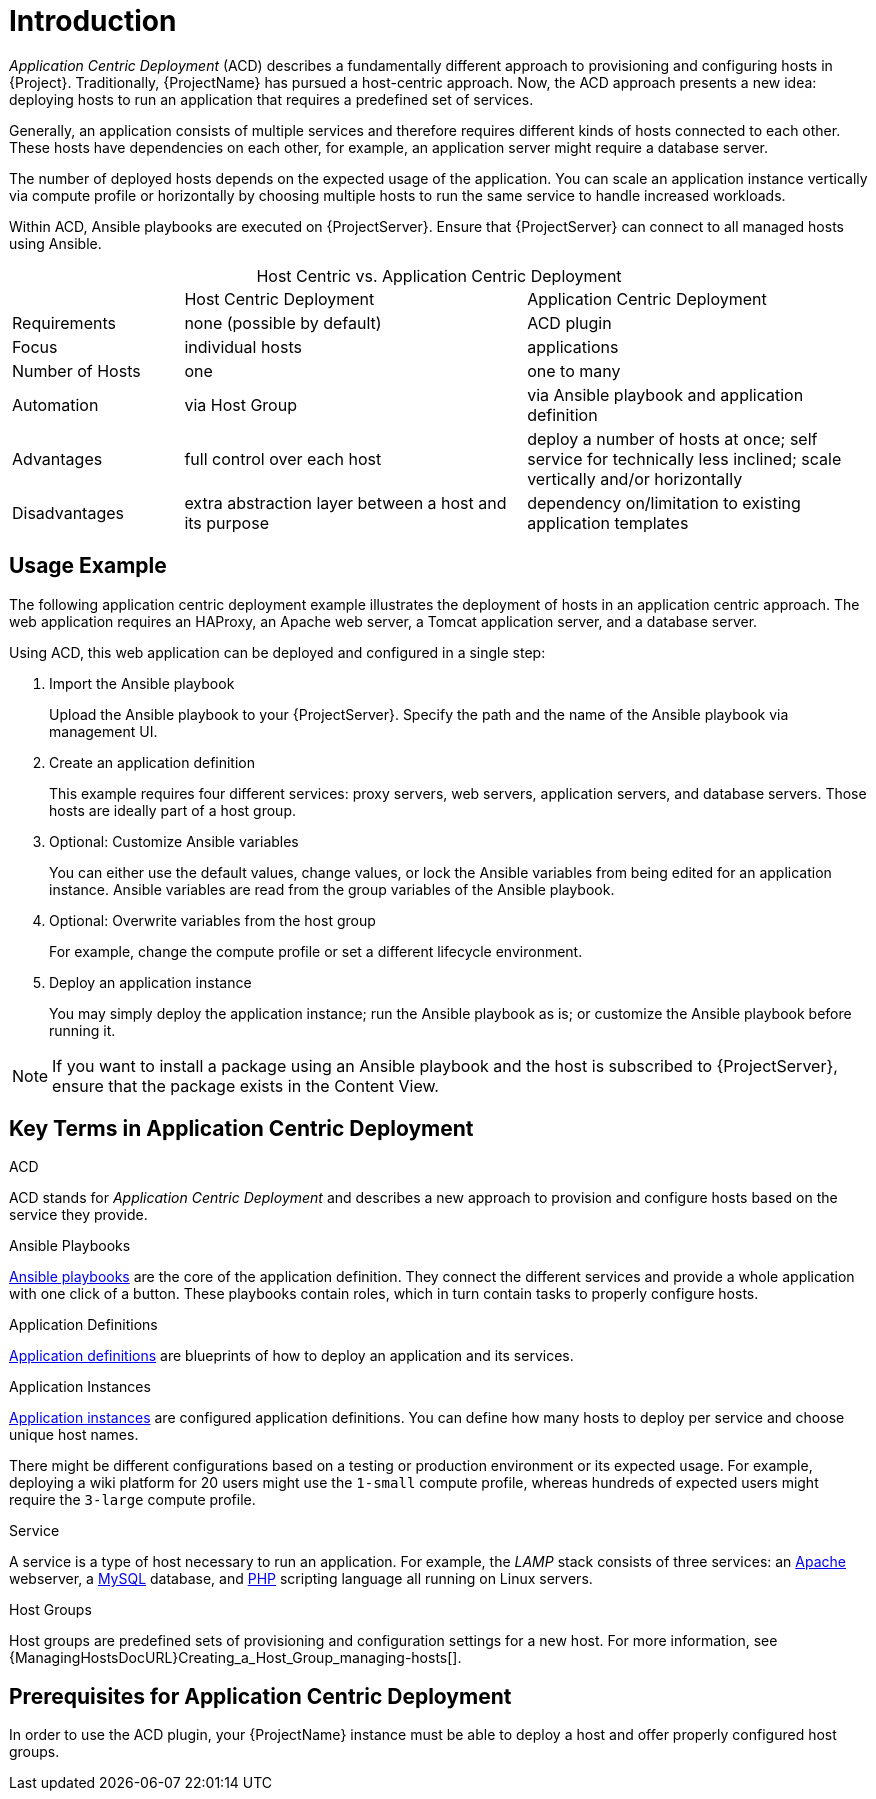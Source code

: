 [id="{context}_introduction"]
= Introduction

_Application Centric Deployment_ (ACD) describes a fundamentally different approach to provisioning and configuring hosts in {Project}.
Traditionally, {ProjectName} has pursued a host-centric approach.
Now, the ACD approach presents a new idea: deploying hosts to run an application that requires a predefined set of services.

Generally, an application consists of multiple services and therefore requires different kinds of hosts connected to each other.
These hosts have dependencies on each other, for example, an application server might require a database server.

The number of deployed hosts depends on the expected usage of the application.
You can scale an application instance vertically via compute profile or horizontally by choosing multiple hosts to run the same service to handle increased workloads.

Within ACD, Ansible playbooks are executed on {ProjectServer}.
Ensure that {ProjectServer} can connect to all managed hosts using Ansible.

.Host Centric vs. Application Centric Deployment
[caption=]
[cols="20%,40%,40%"]
|===
|
|Host Centric Deployment
|Application Centric Deployment

|Requirements
|none (possible by default)
|ACD plugin

|Focus
|individual hosts
|applications

|Number of Hosts
|one
|one to many

|Automation
|via Host Group
|via Ansible playbook and application definition

|Advantages
|full control over each host
|deploy a number of hosts at once; self service for technically less inclined; scale vertically and/or horizontally

|Disadvantages
|extra abstraction layer between a host and its purpose
|dependency on/limitation to existing application templates
|===

[id="{context}_usage_example"]
== Usage Example

The following application centric deployment example illustrates the deployment of hosts in an application centric approach.
The web application requires an HAProxy, an Apache web server, a Tomcat application server, and a database server.

Using ACD, this web application can be deployed and configured in a single step:

. Import the Ansible playbook
+
Upload the Ansible playbook to your {ProjectServer}.
Specify the path and the name of the Ansible playbook via management UI.
. Create an application definition
+
This example requires four different services: proxy servers, web servers, application servers, and database servers.
Those hosts are ideally part of a host group.
. Optional: Customize Ansible variables
+
You can either use the default values, change values, or lock the Ansible variables from being edited for an application instance.
Ansible variables are read from the group variables of the Ansible playbook.
. Optional: Overwrite variables from the host group
+
For example, change the compute profile or set a different lifecycle environment.
. Deploy an application instance
+
You may simply deploy the application instance; run the Ansible playbook as is; or customize the Ansible playbook before running it.

[NOTE]
====
If you want to install a package using an Ansible playbook and the host is subscribed to {ProjectServer}, ensure that the package exists in the Content View.
====

[id="{context}_key_terms"]
== Key Terms in Application Centric Deployment

.ACD
ACD stands for _Application_ _Centric_ _Deployment_ and describes a new approach to provision and configure hosts based on the service they provide.

.Ansible Playbooks
xref:{context}_ansible_playbooks[Ansible playbooks] are the core of the application definition.
They connect the different services and provide a whole application with one click of a button.
These playbooks contain roles, which in turn contain tasks to properly configure hosts.

.Application Definitions
xref:{context}_application_definitions[Application definitions] are blueprints of how to deploy an application and its services.

.Application Instances
xref:{context}_application_instances[Application instances] are configured application definitions.
You can define how many hosts to deploy per service and choose unique host names.

There might be different configurations based on a testing or production environment or its expected usage.
For example, deploying a wiki platform for 20 users might use the `1-small` compute profile, whereas hundreds of expected users might require the `3-large` compute profile.

.Service
A service is a type of host necessary to run an application.
For example, the _LAMP_ stack consists of three services: an https://httpd.apache.org/[Apache] webserver, a https://www.mysql.com/[MySQL] database, and https://www.php.net/[PHP] scripting language all running on Linux servers.

.Host Groups
Host groups are predefined sets of provisioning and configuration settings for a new host.
For more information, see {ManagingHostsDocURL}Creating_a_Host_Group_managing-hosts[].

[id="{context}_prerequisites"]
== Prerequisites for Application Centric Deployment

In order to use the ACD plugin, your {ProjectName} instance must be able to deploy a host and offer properly configured host groups.
ifdef::foreman-el,foreman-deb,katello[]
For more information, see https://docs.theforeman.org/[Foreman and Katello documentation].
endif::[]
